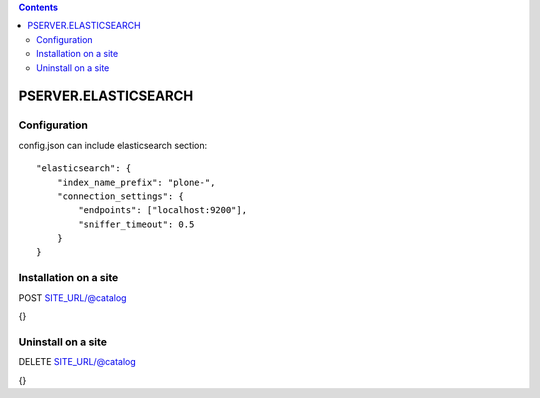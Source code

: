 .. contents::

PSERVER.ELASTICSEARCH
=====================


Configuration
-------------

config.json can include elasticsearch section::

    "elasticsearch": {
        "index_name_prefix": "plone-",
        "connection_settings": {
            "endpoints": ["localhost:9200"],
            "sniffer_timeout": 0.5
        }
    }


Installation on a site
----------------------

POST SITE_URL/@catalog

{}

Uninstall on a site
-------------------

DELETE SITE_URL/@catalog

{}
